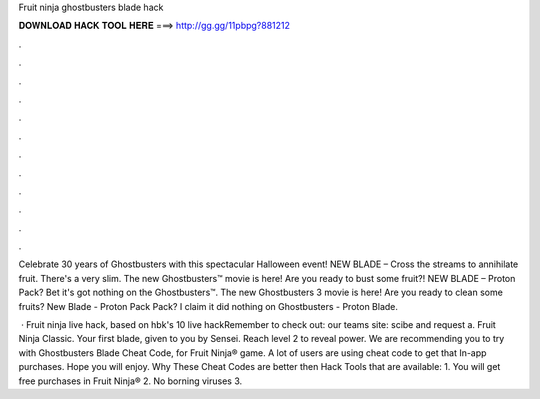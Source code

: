 Fruit ninja ghostbusters blade hack



𝐃𝐎𝐖𝐍𝐋𝐎𝐀𝐃 𝐇𝐀𝐂𝐊 𝐓𝐎𝐎𝐋 𝐇𝐄𝐑𝐄 ===> http://gg.gg/11pbpg?881212



.



.



.



.



.



.



.



.



.



.



.



.

Celebrate 30 years of Ghostbusters with this spectacular Halloween event! NEW BLADE – Cross the streams to annihilate fruit. There's a very slim. The new Ghostbusters™ movie is here! Are you ready to bust some fruit?! NEW BLADE – Proton Pack? Bet it's got nothing on the Ghostbusters™. The new Ghostbusters 3 movie is here! Are you ready to clean some fruits? New Blade - Proton Pack Pack? I claim it did nothing on Ghostbusters - Proton Blade.

 · Fruit ninja live hack, based on hbk's 10 live hackRemember to check out:  our teams site: scibe and request a. Fruit Ninja Classic. Your first blade, given to you by Sensei. Reach level 2 to reveal power. We are recommending you to try with Ghostbusters Blade Cheat Code, for Fruit Ninja® game. A lot of users are using cheat code to get that In-app purchases. Hope you will enjoy. Why These Cheat Codes are better then Hack Tools that are available: 1. You will get free purchases in Fruit Ninja® 2. No borning viruses 3.
